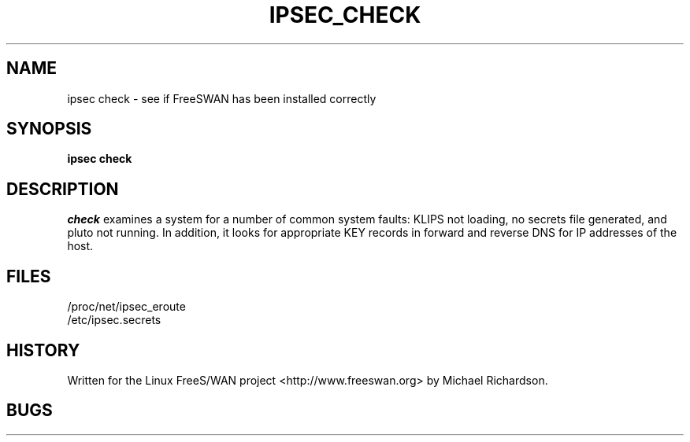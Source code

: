 .TH IPSEC_CHECK 8 "8 June 2002"
.\" RCSID $Id: check.8,v 1.1.1.2 2005/03/28 06:57:46 sparq Exp $
.SH NAME
ipsec check \- see if FreeSWAN has been installed correctly
.SH SYNOPSIS
.B ipsec
.B check
.SH DESCRIPTION
.I check
examines a system for a number of common system faults: KLIPS not
loading, no secrets file generated, and pluto not running. In addition,
it looks for appropriate KEY records in forward and reverse DNS for 
IP addresses of the host.
.SH FILES
.nf
/proc/net/ipsec_eroute
/etc/ipsec.secrets
.fi
.SH HISTORY
Written for the Linux FreeS/WAN project
<http://www.freeswan.org>
by Michael Richardson.
.SH BUGS
